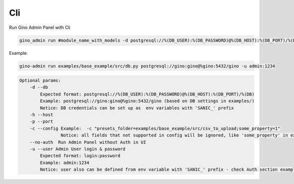 Cli
======================


Run Gino Admin Panel with Cli

.. code-block:: python

    gino_admin run #module_name_with_models -d postgresql://%(DB_USER):%(DB_PASSWORD)@%(DB_HOST):%(DB_PORT)/%(DB)

Example:

.. code-block:: python

    gino-admin run examples/base_example/src/db.py postgresql://gino:gino@%gino:5432/gino -u admin:1234


.. code-block:: python

    Optional params:
        -d --db
            Expected format: postgresql://%(DB_USER):%(DB_PASSWORD)@%(DB_HOST):%(DB_PORT)/%(DB)
            Example: postgresql://gino:gino@%gino:5432/gino (based on DB settings in examples/)
            Notice: DB credentials can be set up as  env variables with 'SANIC_' prefix
        -h --host
        -p --port
        -c --config Example:  -c "presets_folder=examples/base_example/src/csv_to_upload;some_property=1"
                    Notice: all fields that not supported in config will be ignored, like 'some_property' in example
        --no-auth  Run Admin Panel without Auth in UI
        -u --user Admin User login & password
            Expected format: login:password
            Example: admin:1234
            Notice: user also can be defined from env variable with 'SANIC_' prefix - check Auth section example


